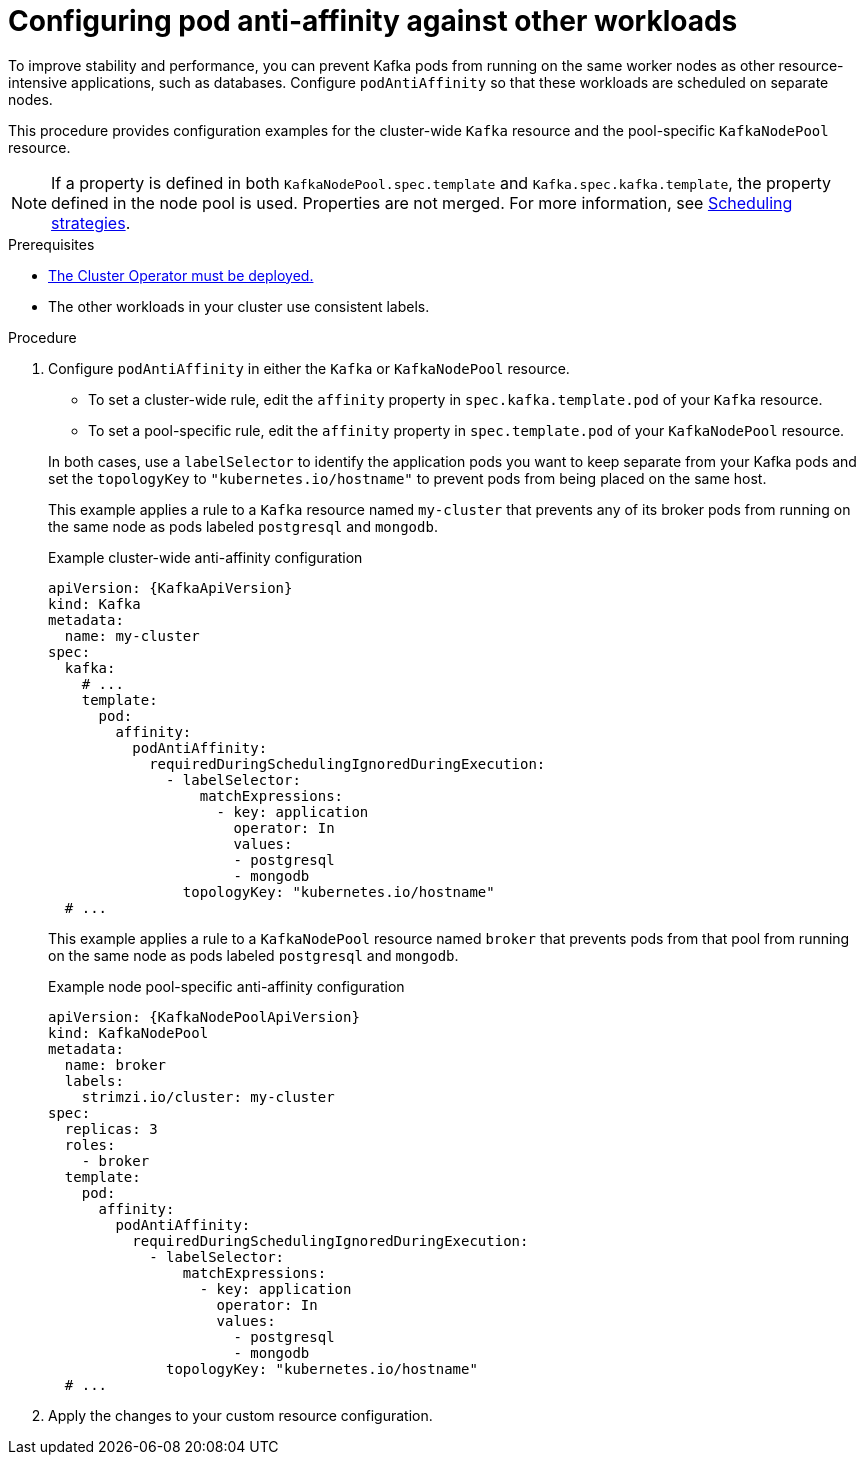 :_mod-docs-content-type: PROCEDURE

// Module included in the following assemblies:
//
// assembly-scheduling.adoc

[id='configuring-pod-anti-affinity-in-kafka-components-{context}']
= Configuring pod anti-affinity against other workloads

[role="_abstract"]
To improve stability and performance, you can prevent Kafka pods from running on the same worker nodes as other resource-intensive applications, such as databases. 
Configure `podAntiAffinity` so that these workloads are scheduled on separate nodes.

This procedure provides configuration examples for the cluster-wide `Kafka` resource and the pool-specific `KafkaNodePool` resource.

NOTE: If a property is defined in both `KafkaNodePool.spec.template` and `Kafka.spec.kafka.template`, the property defined in the node pool is used.
Properties are not merged. 
For more information, see xref:affinity-{context}[Scheduling strategies].

.Prerequisites

* xref:deploying-cluster-operator-str[The Cluster Operator must be deployed.] 
* The other workloads in your cluster use consistent labels.

.Procedure

. Configure `podAntiAffinity` in either the `Kafka` or `KafkaNodePool` resource.
+
--
* To set a cluster-wide rule, edit the `affinity` property in `spec.kafka.template.pod` of your `Kafka` resource. 
* To set a pool-specific rule, edit the `affinity` property in `spec.template.pod` of your `KafkaNodePool` resource. 
--
+
In both cases, use a `labelSelector` to identify the application pods you want to keep separate from your Kafka pods and set the `topologyKey` to `"kubernetes.io/hostname"` to prevent pods from being placed on the same host.
+
This example applies a rule to a `Kafka` resource named `my-cluster` that prevents any of its broker pods from running on the same node as pods labeled `postgresql` and `mongodb`.
+
.Example cluster-wide anti-affinity configuration
[source,yaml,subs="+attributes"]
----
apiVersion: {KafkaApiVersion}
kind: Kafka
metadata:
  name: my-cluster
spec:
  kafka:
    # ...
    template:
      pod:
        affinity:
          podAntiAffinity:
            requiredDuringSchedulingIgnoredDuringExecution:
              - labelSelector:
                  matchExpressions:
                    - key: application
                      operator: In
                      values:
                      - postgresql
                      - mongodb
                topologyKey: "kubernetes.io/hostname"
  # ...
----
+
This example applies a rule to a `KafkaNodePool` resource named `broker` that prevents pods from that pool from running on the same node as pods labeled `postgresql` and `mongodb`.
+
.Example node pool-specific anti-affinity configuration
[source,yaml,subs=attributes+]
----
apiVersion: {KafkaNodePoolApiVersion}
kind: KafkaNodePool
metadata:
  name: broker
  labels:
    strimzi.io/cluster: my-cluster
spec:
  replicas: 3
  roles:
    - broker
  template:
    pod:
      affinity:
        podAntiAffinity:
          requiredDuringSchedulingIgnoredDuringExecution:
            - labelSelector:
                matchExpressions:
                  - key: application
                    operator: In
                    values:
                      - postgresql
                      - mongodb
              topologyKey: "kubernetes.io/hostname"
  # ...
----

. Apply the changes to your custom resource configuration.